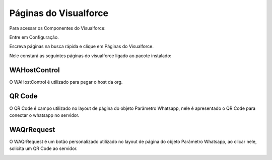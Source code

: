 #######################
Páginas do Visualforce
#######################
Para acessar os Componentes do Visualforce:

Entre em Configuração.

.. image:: configimg.png
    :width: 200px
    :alt: Solidity logo
    :align: center
    
Escreva páginas na busca rápida e clique em Páginas do Visualforce.

Nele constará as seguintes páginas do visualforce ligado ao pacote instalado:

.. image:: paginasvisualforce1.png
    :width: 300px
    :alt: Solidity logo
    :align: center
  
WAHostControl
-------------
O WAHostControl é utilizado para pegar o host da org.

QR Code
---------
O QR Code é campo utilizado no layout de página do objeto Parâmetro Whatsapp, nele é apresentado o QR Code para conectar o whatsapp no servidor.

.. image:: paginasvisualforce2.png
    :width: 500px
    :alt: Solidity logo
    :align: center
 
WAQrRequest
-----------
O WAQrRequest é um botão personalizado utilizado no layout de página do objeto Parâmetro Whatsapp, ao clicar nele, solicita um QR Code ao servidor.

.. image:: paginasvisualforce3.png
    :width: 500px
    :alt: Solidity logo
    :align: center
 

